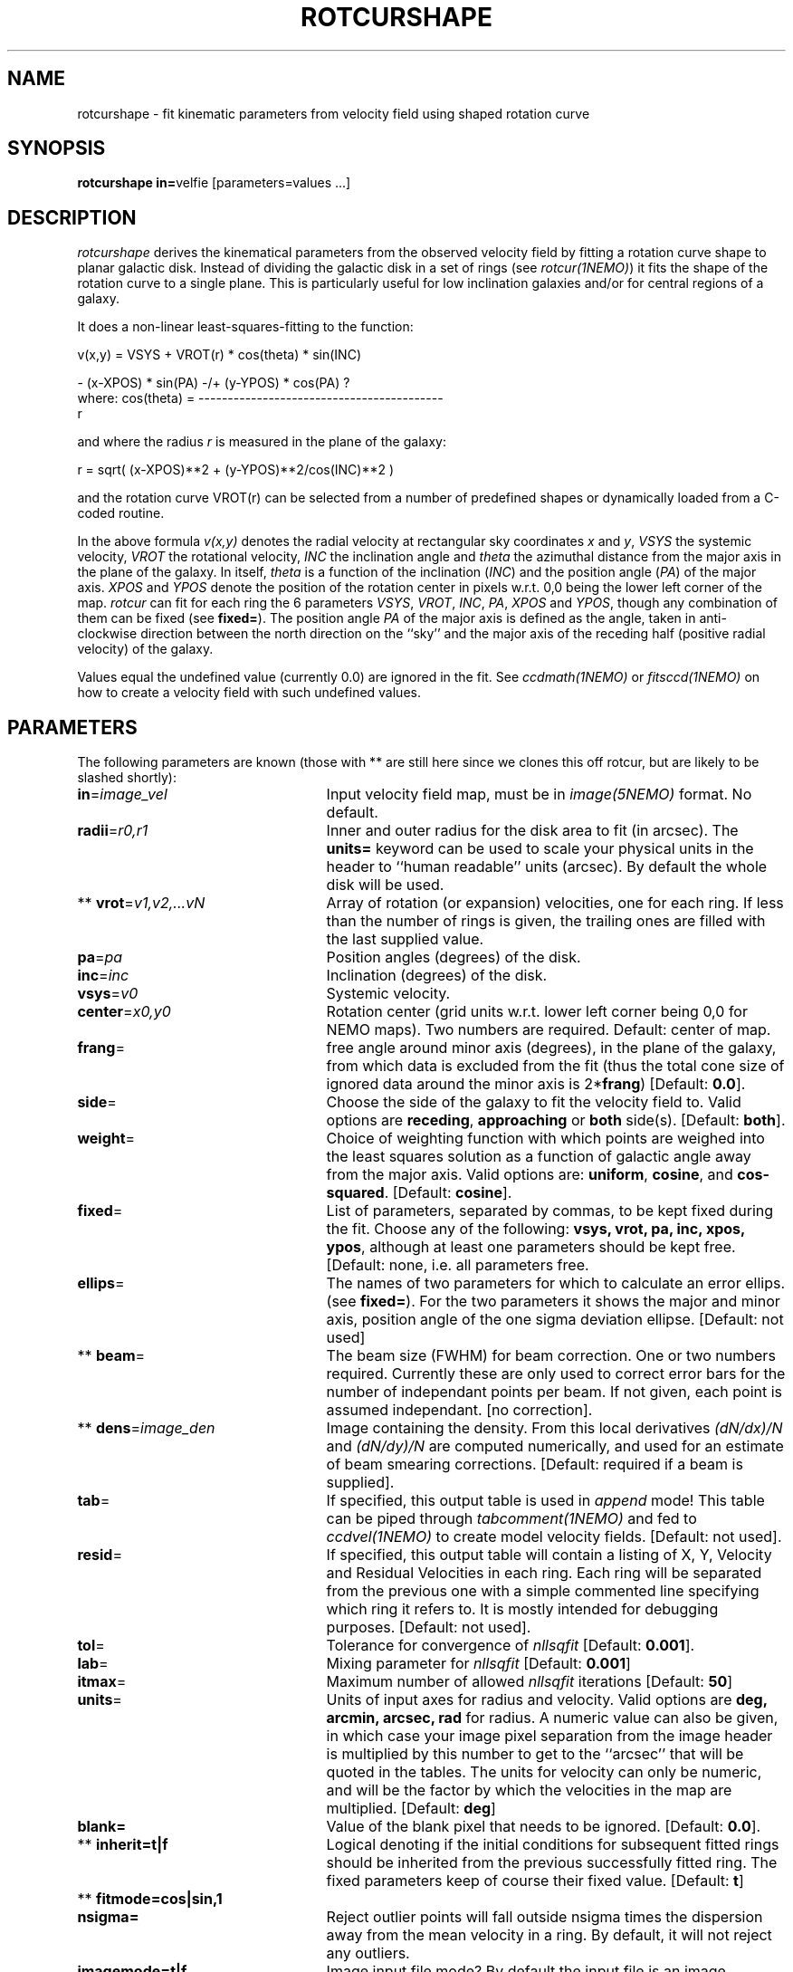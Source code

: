 .TH ROTCURSHAPE 1NEMO "21 July 2002"
.SH NAME
rotcurshape \- fit kinematic parameters from velocity field using shaped rotation curve
.SH SYNOPSIS
\fBrotcurshape in=\fPvelfie [parameters=values ...]
.SH DESCRIPTION
\fIrotcurshape\fP derives the kinematical parameters from the observed
velocity field by fitting a rotation curve shape to planar galactic disk.
Instead of dividing the galactic disk in a set of rings (see \fIrotcur(1NEMO)\fP)
it fits the shape of the rotation curve to a single plane. This is particularly
useful for low inclination galaxies and/or for central regions of a galaxy.
.PP
It does a non-linear least-squares-fitting to the function:
.PP
.cs 1 20
.ss 20
.nf
         v(x,y) = VSYS + VROT(r) * cos(theta) * sin(INC)

                      - (x-XPOS) * sin(PA) -/+ (y-YPOS) * cos(PA)  ?
where:   cos(theta) = ------------------------------------------
                                       r

.cs 1
.fi
and where the radius \fIr\fP is measured in the plane of the galaxy:
.cs 1 20
.ss 20
.nf

         r = sqrt( (x-XPOS)**2 + (y-YPOS)**2/cos(INC)**2 )

.cs 1
.fi
and the rotation curve VROT(r) can be selected from a number of predefined
shapes or dynamically loaded from a C-coded routine.
.PP
In the above formula
\fIv(x,y)\fP denotes the radial velocity at rectangular sky
coordinates \fIx\fP and \fIy\fP, \fIVSYS\fP the systemic 
velocity, \fIVROT\fP the rotational
velocity, \fIINC\fP the inclination angle and \fItheta\fP the 
azimuthal distance
from the major axis in the plane of the galaxy.  
In itself, \fItheta\fP is a function of
the inclination (\fIINC\fP) and the 
position angle (\fIPA\fP) of the major axis.
\fIXPOS\fP and \fIYPOS\fP denote the position of the rotation center
in pixels w.r.t. 0,0 being the lower left corner of the map.  \fIrotcur\fP
can fit for each ring the 6 parameters
\fIVSYS\fP, \fIVROT\fP, \fIINC\fP, \fIPA\fP, \fIXPOS\fP
and \fIYPOS\fP, though any combination of them can be fixed
(see \fBfixed=\fP).
The position angle \fIPA\fP of the major axis is defined as the
angle, taken in anti-clockwise direction between the north direction on
the ``sky'' and the major axis of the receding half (positive 
radial velocity) of the galaxy. 
.PP
Values equal the undefined value (currently 0.0) are ignored in the
fit. See \fIccdmath(1NEMO)\fP or \fIfitsccd(1NEMO)\fP on how to
create a velocity field with such undefined values.
.SH PARAMETERS
The following parameters are known (those with ** are still here
since we clones this off rotcur, but are likely to be slashed shortly):
.TP 25
\fBin\fP=\fIimage_vel\fP
Input velocity field map, must be in \fIimage(5NEMO)\fP format.
No default.
.TP
\fBradii\fP=\fIr0,r1\fP
Inner and outer radius for the disk area to fit (in arcsec).
The \fBunits=\fP keyword can be used to
scale your physical units in the header to ``human readable'' units
(arcsec). By default the whole disk will be used.
.TP
** \fBvrot\fP=\fIv1,v2,...vN\fP
Array of rotation (or expansion) velocities, one for each ring. 
If less than the number of rings is
given, the trailing ones are filled with the last supplied value.
.TP
\fBpa\fP=\fIpa\fP
Position angles (degrees) of the disk.
.TP
\fBinc\fP=\fIinc\fP
Inclination (degrees) of the disk.
.TP
\fBvsys\fP=\fIv0\fP
Systemic velocity.
.TP
\fBcenter\fP=\fIx0,y0\fP
Rotation center (grid units w.r.t. lower left corner being
0,0 for NEMO maps). Two numbers are required.
Default: center of map.
.TP
\fBfrang\fP=
free angle around minor axis (degrees), in the plane of
the galaxy, from which data is excluded from
the fit (thus the total cone size of ignored data around
the minor axis is 2*\fBfrang\fP)
[Default: \fB0.0\fP].
.TP
\fBside\fP=
Choose the side of the galaxy to fit the velocity field to.
Valid options are \fBreceding\fP, \fBapproaching\fP 
or \fBboth\fP side(s). [Default: \fBboth\fP].
.TP
\fBweight\fP=
Choice of weighting function with which points are weighed into
the least squares solution as a function of galactic angle away
from the major axis. Valid options are: \fBuniform\fP, \fBcosine\fP,
and \fBcos-squared\fP.
[Default: \fBcosine\fP].
.TP
\fBfixed\fP=
List of parameters, separated by commas, to be kept fixed during the fit.
Choose any of the
following: \fBvsys, vrot, pa, inc, xpos, ypos\fP, although at least
one parameters should be kept free. [Default: none, i.e. all parameters
free.
.TP
\fBellips\fP=
The names of two parameters for which to calculate an error ellips. 
(see \fBfixed=\fP). For the two parameters it shows the major
and minor axis, position angle of the one sigma deviation ellipse.
[Default: not used]
.TP
** \fBbeam\fP=
The beam size (FWHM) for beam correction. One or two numbers required.
Currently these are only used to correct error bars for the number
of independant points per beam. If not given, each point is assumed
independant. [no correction].
.TP
** \fBdens\fP=\fIimage_den\fP
Image containing the density. From this local derivatives
\fI(dN/dx)/N\fP and 
\fI(dN/dy)/N\fP are computed numerically, and used for an 
estimate of beam smearing corrections.
[Default: required if a beam is supplied].
.TP
\fBtab\fP=
If specified, this output table is used in \fIappend\fP mode!
This table can be piped through \fItabcomment(1NEMO)\fP and 
fed to \fIccdvel(1NEMO)\fP to create model velocity fields.
[Default: not used].
.TP
\fBresid\fP=
If specified, this output table will contain a listing of X, Y, Velocity
and Residual Velocities in each ring. Each ring will be separated from
the previous one with a simple commented line specifying which ring
it refers to. It is mostly intended for debugging purposes.
[Default: not used].
.TP
\fBtol\fP=
Tolerance for convergence of \fInllsqfit\fP [Default: \fB0.001\fP].
.TP
\fBlab\fP=
Mixing parameter for \fInllsqfit\fP [Default: \fB0.001\fP]
.TP
\fBitmax\fP=
Maximum number of allowed \fInllsqfit\fP iterations [Default: \fB50\fP]
.TP
\fBunits\fP=
Units of input axes for radius and velocity. Valid options are
\fBdeg, arcmin, arcsec, rad\fP for radius.
A numeric value can also be given,
in which case your image pixel separation from the
image header is multiplied by this
number to get to the ``arcsec'' that will be quoted in
the tables. The units for velocity can only be numeric, and will be the
factor by which the velocities in the map are multiplied.
[Default: \fBdeg\fP]
.TP
\fBblank=\fP
Value of the blank pixel that needs to be ignored. [Default: \fB0.0\fP].
.TP
** \fBinherit=t|f\fP
Logical denoting if the initial conditions for subsequent fitted rings
should be inherited from the previous successfully fitted ring. The fixed
parameters keep of course their fixed value. [Default: \fBt\fP]
.TP
** \fBfitmode=\fP\fBcos|sin\fP\fB,1\fP
.TP
\fBnsigma=\fP
Reject outlier points will fall outside nsigma times the dispersion 
away from the mean velocity in a ring. By default, it will not reject any outliers.
.TP
\fBimagemode=t|f\fP
Image input file mode? By default the input file is an image, alternatively a simple
ascii table with X and Y positions in columns 1 and 2, and radial velocities
in column 3. Future expansion will likely allow weight factors to be added
in other columns.
[Default: t]
.TP
\fBload=\fP
Name of a shared object file containing a rotation curve. ** Not implemented yet **
.TP
\fBrotcur1=\fP
Name of first rotation curve, followed by the initial estimates of its
parameters, followed by an equal number of 1s (free) and 0s (fixed) to denote
which parameters are free to fixed during the fitting process. 
.TP
\fBrotcur2=\fP
see rotcur1
.TP
\fBrotcur3=\fP
see rotcur1
.TP
\fBrotcur4=\fP
see rotcur1
.TP
\fBrotcur5=\fP
see rotcur1
.SH ROTCUR FUNCTIONS
A rotation curve function in terms of a least squares fitting need to provide
its caller with the rotation curve value, and all its partial derivates w.r.t.
the parameters. Most rotation curve shapes have two dimensional parameters,
a velocity and radial parameter, and are usually the first and second parameter.
Here are two examples, a simple linear rotation curve, and a  
slightly more involved Plummer disk/sphere rotation curve:
.nf
#include <nemo.h>

real rotcur_linear(real r, int n, real *p, real *d)
{
  d[0] = r;
  return p[0] * r;
}

real rotcur_plummer(real r, int np, real *p, real *d)
{
  real x = radius/p[1];
  real y = pow(1+x*x,-0.75);
  d[0] = y;
  d[1] = -x*p[0]/p[1]*(1-x*x/2)/(1+x*x)/y;
  return p[0] * x * y;
}
.fi
.PP
Here is a list of the builtin rotation curves, where x=r/a is the dimensionless radius:
.nf
.ta +1i +2i
Name:   Parameters:	Formula:
-----	-----------	--------
linear	omega(dv/dr)	v=omega*r
flat	v0		v=v0
plummer	v0,a		v=v0*x/(1+x^2)^(3/4)
core1	v0,a		v=v0*x/(1+x)
core2	v0,a		v=v0*x/(1+x^2)^(1/2)
.fi
.SH EXAMPLE
Here is an example of creating a synthetic velocity field with
ccdvel, and analysing it with rotcur:
.nf
    % set r=`nemoinp 0:60`
    % set v=`nemoinp 0:60 | tabmath - - "100*%1/(20+%1)" all`
    % ccdvel out=map1.vel rad="$r" vrot="$v" pa=30 inc=60
    % rotcurshape in=map1.vel radii=0,50 pa=30 inc=60 vsys=0 units=arcsec,1 \
         rotcur1=core1,100,20,1,1 tab=-
....

VSYS: 6.14085e-17 0.0272559
XPOS: 63.5 0.0171391
YPOS: 63.5 0.0225175
PA:   30.0004 0.0293586
INC:  60.0033 0.0645938
P1:  83.2638 0.155903
P2:  13.1505 0.0844784
NPT:  3926

	(NB: bad example)

.SH SEE ALSO
rotcur(1NEMO), ccdvel(1NEMO), tabcomment(1NEMO), rotcurves(1NEMO), pvtrace(1NEMO), ccdmom(1NEMO)
.SH AUTHOR
Peter Teuben
.SH UPDATE HISTORY
.nf
.ta +1i +4i
20-jul-02	1.0 cloned off rotcur		PJT
.fi
